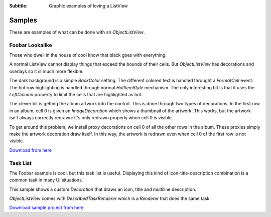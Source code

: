 .. -*- coding: UTF-8 -*-

:Subtitle: Graphic examples of loving a ListView

.. _samples-label:

Samples
=======

These are examples of what can be done with an `ObjectListView`.

+------------------------------------------+----------------------------------------------+
|                                          |                                             |
| `Foobar Lookalike`_                      | .. image:: images/foobar-lookalike-small.png |
|                                          |   :align: center                            |
| Shows how to creatively use decorations, |                                             |
| and hot item styles.                     |                                             |
|                                          |                                             |
|                                          |                                             |
|                                          |                                             |
+------------------------------------------+----------------------------------------------+
|                                          |                                             |
| `Task List`_                             | .. image:: images/task-list-small.png        |
|                                          |   :align: center                            |
| Shows a more sophisticated renderer as   |                                             |
| well as demonstrating how to combine a   |                                             |
| decoration with a renderer.              |                                             |
|                                          |                                             |
+------------------------------------------+----------------------------------------------+
                                              
                                              
Foobar Lookalike                              
----------------                              
                                              
Those who dwell in the house of cool know that black goes with everything.
                                            
.. image:: images/foobar-lookalike.png      
                                            
A normal ListView cannot display things that exceed the bounds of their cells.
But `ObjectListView` has decorations and overlays so it is much more flexible.
                                            
The dark background is a simple `BackColor` setting. The different colored text
is handled throught a `FormatCell` event. The hot row highlighting is handled
through normal `HotItemStyle` mechanism. The only interesting bit is that it
uses the `LeftColumn` property to limit the cells that are highlighted as hot.
                                            
The clever  bit is  getting the  album artwork  into the  control. This  is done
through two types of decorations. In the first row in an album, cell 0 is  given
an `ImageDecoration` which shows a thumbnail of the artwork. This works, but the
artwork isn't always correctly redrawn:  it's only redrawn properly when  cell 0
is visible.

To get around this  problem, we install proxy  decorations on cell 0  of all the
other rows in the album. These  proxies simply make the artwork decoration  draw
itself. In this way, the artwork is redrawn even when cell 0 of the first row is
not visible.

`Download from here`_

.. _Download from here: http://sourceforge.net/projects

Task List
---------

The Foobar example is cool, but this task list is useful. Displaying this kind
of icon-title-description combination is a common task in many UI situations.

.. image:: images/task-list.png

This sample shows a custom `Decoration` that draws an icon, title and multiline
description.

`ObjectListView` comes with `DescribedTaskRenderer` which is a `Renderer` that
does the same task.

`Download sample project from here`_

.. _Download sample project from here: http://sourceforge.net/projects
